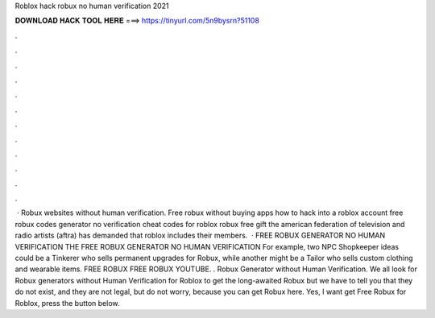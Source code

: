 Roblox hack robux no human verification 2021

𝐃𝐎𝐖𝐍𝐋𝐎𝐀𝐃 𝐇𝐀𝐂𝐊 𝐓𝐎𝐎𝐋 𝐇𝐄𝐑𝐄 ===> https://tinyurl.com/5n9bysrn?51108

.

.

.

.

.

.

.

.

.

.

.

.

 · Robux websites without human verification. Free robux without buying apps how to hack into a roblox account free robux codes generator no verification cheat codes for roblox robux free gift the american federation of television and radio artists (aftra) has demanded that roblox includes their members.  · FREE ROBUX GENERATOR NO HUMAN VERIFICATION THE FREE ROBUX GENERATOR NO HUMAN VERIFICATION For example, two NPC Shopkeeper ideas could be a Tinkerer who sells permanent upgrades for Robux, while another might be a Tailor who sells custom clothing and wearable items. FREE ROBUX FREE ROBUX YOUTUBE. . Robux Generator without Human Verification. We all look for Robux generators without Human Verification for Roblox to get the long-awaited Robux but we have to tell you that they do not exist, and they are not legal, but do not worry, because you can get Robux here. Yes, I want get Free Robux for Roblox, press the button below.